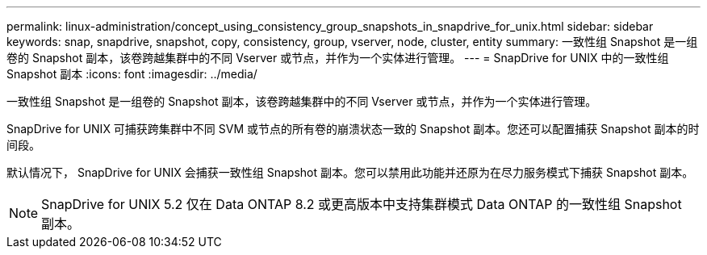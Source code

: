 ---
permalink: linux-administration/concept_using_consistency_group_snapshots_in_snapdrive_for_unix.html 
sidebar: sidebar 
keywords: snap, snapdrive, snapshot, copy, consistency, group, vserver, node, cluster, entity 
summary: 一致性组 Snapshot 是一组卷的 Snapshot 副本，该卷跨越集群中的不同 Vserver 或节点，并作为一个实体进行管理。 
---
= SnapDrive for UNIX 中的一致性组 Snapshot 副本
:icons: font
:imagesdir: ../media/


[role="lead"]
一致性组 Snapshot 是一组卷的 Snapshot 副本，该卷跨越集群中的不同 Vserver 或节点，并作为一个实体进行管理。

SnapDrive for UNIX 可捕获跨集群中不同 SVM 或节点的所有卷的崩溃状态一致的 Snapshot 副本。您还可以配置捕获 Snapshot 副本的时间段。

默认情况下， SnapDrive for UNIX 会捕获一致性组 Snapshot 副本。您可以禁用此功能并还原为在尽力服务模式下捕获 Snapshot 副本。


NOTE: SnapDrive for UNIX 5.2 仅在 Data ONTAP 8.2 或更高版本中支持集群模式 Data ONTAP 的一致性组 Snapshot 副本。
